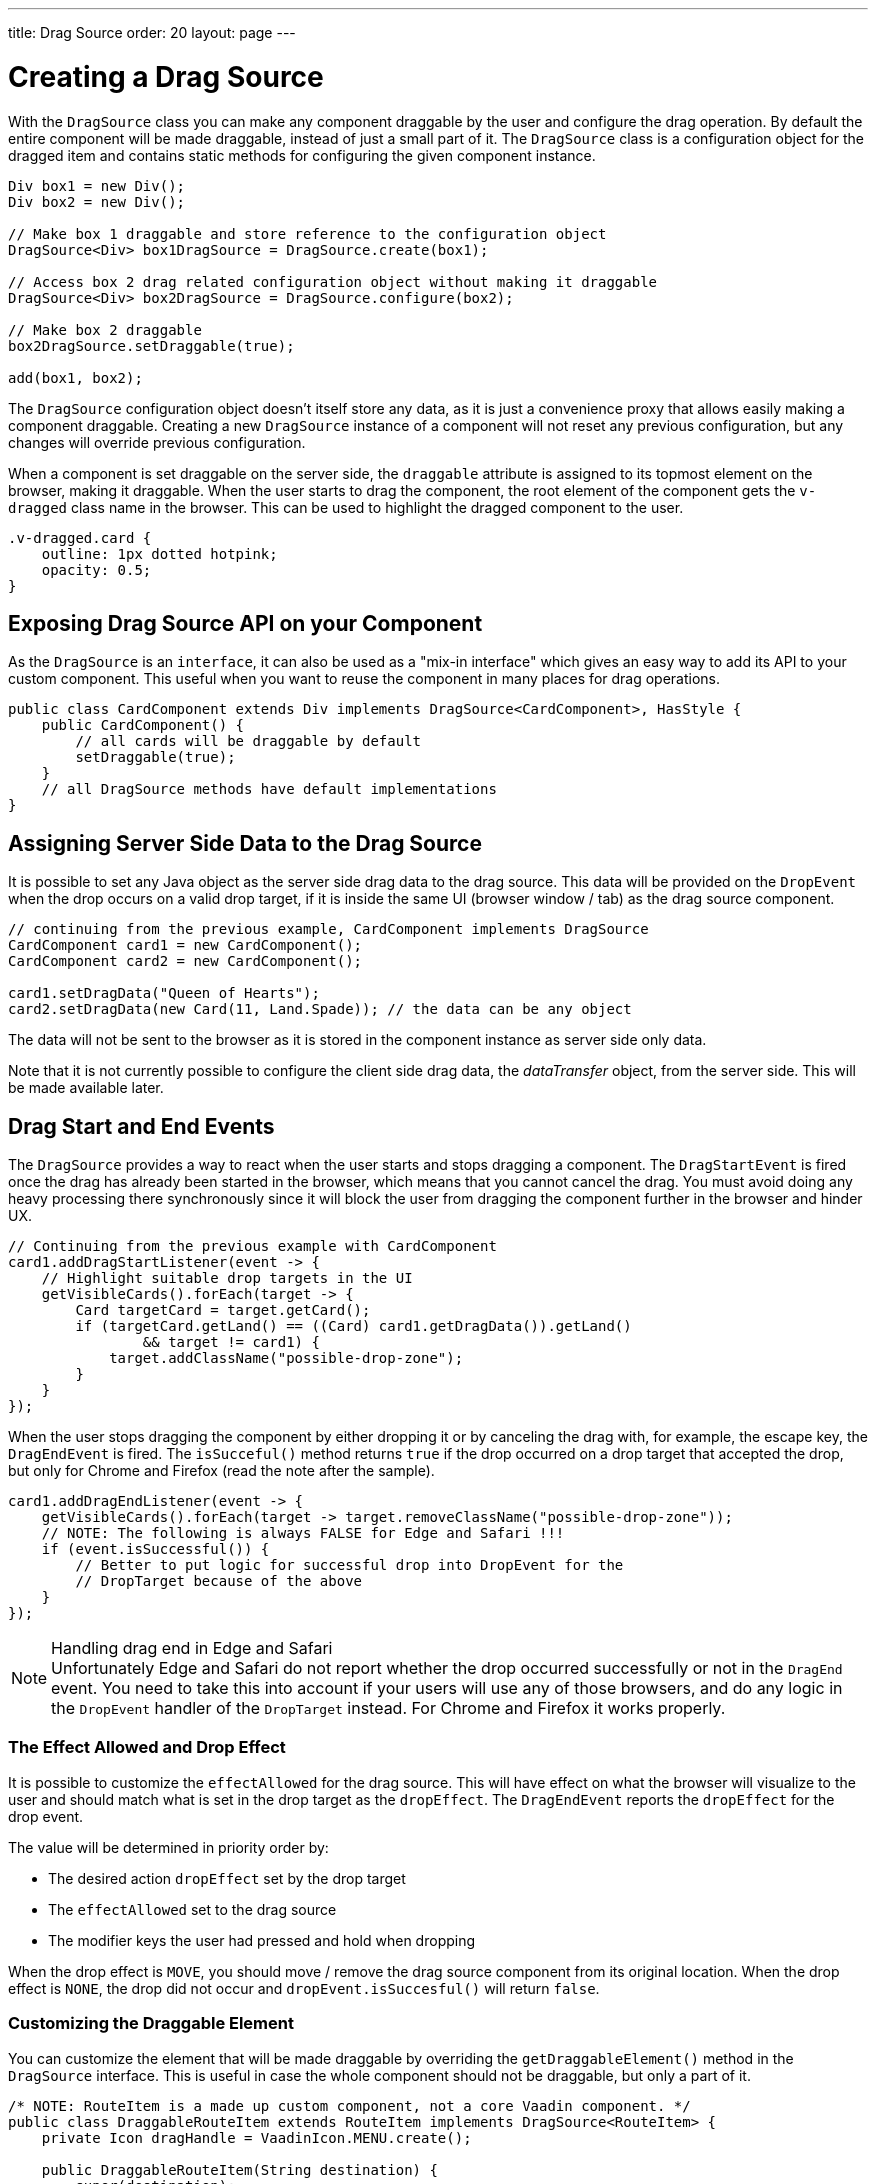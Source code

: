 ---
title: Drag Source
order: 20
layout: page
---

= Creating a Drag Source

With the `DragSource` class you can make any component draggable by the user and configure the drag operation.
By default the entire component will be made draggable, instead of just a small part of it.
The `DragSource` class is a configuration object for the dragged item and contains static methods for configuring the given component instance.

[source,java]
----
Div box1 = new Div();
Div box2 = new Div();

// Make box 1 draggable and store reference to the configuration object
DragSource<Div> box1DragSource = DragSource.create(box1);

// Access box 2 drag related configuration object without making it draggable
DragSource<Div> box2DragSource = DragSource.configure(box2);

// Make box 2 draggable
box2DragSource.setDraggable(true);

add(box1, box2);
----

The `DragSource` configuration object doesn't itself store any data, as it is just a convenience proxy that allows easily making a component draggable.
Creating a new `DragSource` instance of a component will not reset any previous configuration, but any changes will override previous configuration.

When a component is set draggable on the server side, the `draggable` attribute is assigned to its topmost element on the browser, making it draggable.
When the user starts to drag the component, the root element of the component gets the `v-dragged` class name in the browser.
This can be used to highlight the dragged component to the user.

[source,css]
----
.v-dragged.card {
    outline: 1px dotted hotpink;
    opacity: 0.5;
}
----

== Exposing Drag Source API on your Component

As the `DragSource` is an `interface`, it can also be used as a "mix-in interface" which gives an easy way to add its API to your custom component.
This useful when you want to reuse the component in many places for drag operations.

[source,java]
----
public class CardComponent extends Div implements DragSource<CardComponent>, HasStyle {
    public CardComponent() {
        // all cards will be draggable by default
        setDraggable(true);
    }
    // all DragSource methods have default implementations
}
----

[drag.data]
== Assigning Server Side Data to the Drag Source

It is possible to set any Java object as the server side drag data to the drag
source.
This data will be provided on the `DropEvent` when the drop occurs on a valid drop target, if it is inside the same UI (browser window / tab) as the drag source component.

[source,java]
----
// continuing from the previous example, CardComponent implements DragSource
CardComponent card1 = new CardComponent();
CardComponent card2 = new CardComponent();

card1.setDragData("Queen of Hearts");
card2.setDragData(new Card(11, Land.Spade)); // the data can be any object
----

The data will not be sent to the browser as it is stored in the component instance as server side only data.

Note that it is not currently possible to configure the client side drag data, the _dataTransfer_ object, from the server side.
This will be made available later.

== Drag Start and End Events

The `DragSource` provides a way to react when the user starts and stops dragging a component.
The `DragStartEvent` is fired once the drag has already been started in the browser, which means that you cannot cancel the drag.
You must avoid doing any heavy processing there synchronously since it will block the user from dragging the component further in the browser and hinder UX.

[source,java]
----
// Continuing from the previous example with CardComponent
card1.addDragStartListener(event -> {
    // Highlight suitable drop targets in the UI
    getVisibleCards().forEach(target -> {
        Card targetCard = target.getCard();
        if (targetCard.getLand() == ((Card) card1.getDragData()).getLand()
                && target != card1) {
            target.addClassName("possible-drop-zone");
        }
    }
});
----

When the user stops dragging the component by either dropping it or by canceling the drag with, for example, the escape key, the `DragEndEvent` is fired.
The `isSucceful()` method returns `true` if the drop occurred on a drop target that accepted the drop, but only for Chrome and Firefox (read the note after the sample).

[source,java]
----
card1.addDragEndListener(event -> {
    getVisibleCards().forEach(target -> target.removeClassName("possible-drop-zone"));
    // NOTE: The following is always FALSE for Edge and Safari !!!
    if (event.isSuccessful()) {
        // Better to put logic for successful drop into DropEvent for the
        // DropTarget because of the above
    }
});
----

.Handling drag end in Edge and Safari
[NOTE]
Unfortunately Edge and Safari do not report whether the drop occurred
successfully or not in the `DragEnd` event.
You need to take this into account if your users will use any of those browsers, and do any logic in the  `DropEvent` handler of the `DropTarget` instead.
For Chrome and Firefox it works properly.

=== The Effect Allowed and Drop Effect

It is possible to customize the `effectAllowed` for the drag source.
This will have effect on what the browser will visualize to the user and should match what is set in the drop target as the `dropEffect`.
The `DragEndEvent` reports the `dropEffect` for the drop event.

The value will be determined in priority order by:

* The desired action `dropEffect` set by the drop target
* The `effectAllowed` set to the drag source
* The modifier keys the user had pressed and hold when dropping

When the drop effect is `MOVE`, you should move / remove the drag source component from its original location.
When the drop effect is `NONE`, the drop did not occur and `dropEvent.isSuccesful()` will return `false`.

=== Customizing the Draggable Element

You can customize the element that will be made draggable by overriding the `getDraggableElement()` method in the `DragSource` interface.
This is useful in case the whole component should not be draggable, but only a part of it.

[source,java]
----
/* NOTE: RouteItem is a made up custom component, not a core Vaadin component. */
public class DraggableRouteItem extends RouteItem implements DragSource<RouteItem> {
    private Icon dragHandle = VaadinIcon.MENU.create();

    public DraggableRouteItem(String destination) {
        super(destination);
        add(dragHandle);
    }

    // Instead of allowing the whole item to be draggable, only allow dragging
    // from the icon.
    @Override
    public Element getDraggableElement() {
        return dragHandle.getElement();
    }
}
----

Note that changing the draggable element will also change the drag image that the browser shows under the cursor.
HTML 5 has an API for setting a custom drag image element, but it is not yet available from the server side API, because it works unreliably in some browsers (Edge / Safari).
